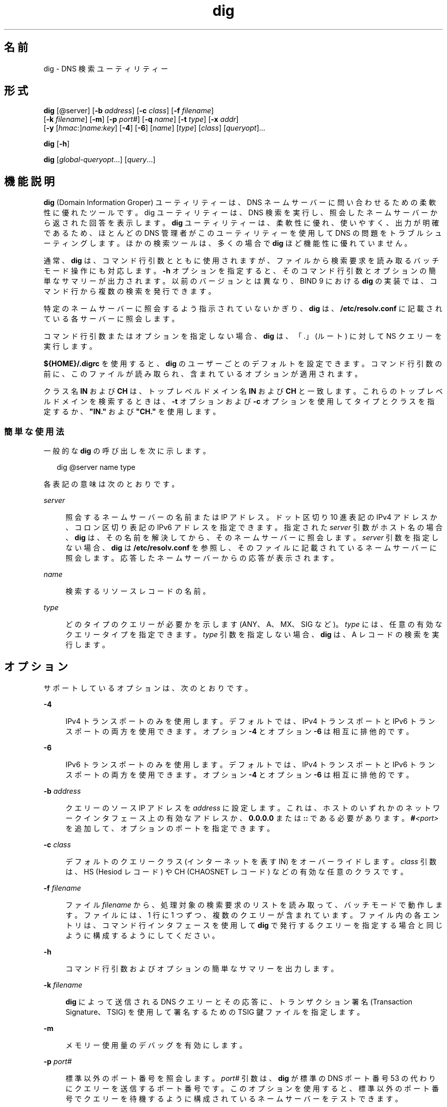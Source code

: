 '\" te
.\" Copyright (C) 2010 Internet Systems Consortium, Inc. ("ISC")
.\" Permission to use, copy, modify, and/or distribute this software for any purpose  with or without fee is hereby granted, provided that the above copyright notice  and this permission notice appear in all copies.  THE SOFTWARE IS PROVIDED "AS IS" AND ISC DISCLAIMS ALL WARRANTIES WITH REGARD TO THIS SOFTWARE INCLUDING ALL IMPLIED WARRANTIES OF  MERCHANTABILITY AND FITNESS. IN NO EVENT SHALL ISC BE LIABLE FOR ANY SPECIAL,  DIRECT, INDIRECT, OR CONSEQUENTIAL DAMAGES OR ANY DAMAGES WHATSOEVER RESULTING  FROM LOSS OF USE, DATA OR PROFITS, WHETHER IN AN ACTION OF CONTRACT, NEGLIGENCE OR OTHER TORTIOUS ACTION, ARISING OUT OF OR IN CONNECTION WITH THE  USE OR PERFORMANCE OF THIS SOFTWARE.
.\" Portions Copyright (c) 2010, Sun Microsystems, Inc. All Rights Reserved.
.TH dig 8 "2010 年 1 月 11 日" "SunOS 5.12" "システム管理コマンド"
.SH 名前
dig \- DNS 検索ユーティリティー
.SH 形式
.LP
.nf
\fBdig\fR [@server] [\fB-b\fR \fIaddress\fR] [\fB-c\fR \fIclass\fR] [\fB-f\fR \fIfilename\fR] 
     [\fB-k\fR \fIfilename\fR] [\fB-m\fR] [\fB-p\fR \fIport#\fR] [\fB-q\fR \fIname\fR] [\fB-t\fR \fItype\fR] [\fB-x\fR \fIaddr\fR] 
     [\fB-y\fR [\fIhmac\fR:]\fIname:key\fR] [\fB-4\fR] [\fB-6\fR] [\fIname\fR] [\fItype\fR] [\fIclass\fR] [\fIqueryopt\fR]...
.fi

.LP
.nf
\fBdig\fR [\fB-h\fR]
.fi

.LP
.nf
\fBdig\fR [\fIglobal-queryopt\fR...] [\fIquery\fR...]
.fi

.SH 機能説明
.sp
.LP
\fBdig\fR (Domain Information Groper) ユーティリティーは、DNS ネームサーバーに問い合わせるための柔軟性に優れたツールです。dig ユーティリティーは、DNS 検索を実行し、照会したネームサーバーから返された回答を表示します。\fBdig\fR ユーティリティーは、柔軟性に優れ、使いやすく、出力が明確であるため、ほとんどの DNS 管理者がこのユーティリティーを使用して DNS の問題をトラブルシューティングします。ほかの検索ツールは、多くの場合で \fBdig\fR ほど機能性に優れていません。
.sp
.LP
通常、\fBdig\fR は、コマンド行引数とともに使用されますが、ファイルから検索要求を読み取るバッチモード操作にも対応します。\fB-h\fR オプションを指定すると、そのコマンド行引数とオプションの簡単なサマリーが出力されます。以前のバージョンとは異なり、BIND 9 における \fBdig\fR の実装では、コマンド行から複数の検索を発行できます。
.sp
.LP
特定のネームサーバーに照会するよう指示されていないかぎり、\fBdig\fR は、\fB/etc/resolv.conf\fR に記載されている各サーバーに照会します。
.sp
.LP
コマンド行引数またはオプションを指定しない場合、\fBdig\fR は、「.」(ルート) に対して NS クエリーを実行します。
.sp
.LP
\fB${HOME}/.digrc\fR を使用すると、\fBdig\fR のユーザーごとのデフォルトを設定できます。コマンド行引数の前に、このファイルが読み取られ、含まれているオプションが適用されます。
.sp
.LP
クラス名 \fBIN\fR および \fBCH\fR は、トップレベルドメイン名 \fBIN\fR および \fBCH\fR と一致します。これらのトップレベルドメインを検索するときは、\fB-t\fR オプションおよび \fB-c\fR オプションを使用してタイプとクラスを指定するか、\fB"IN."\fR および \fB "CH."\fR を使用します。
.SS "簡単な使用法"
.sp
.LP
一般的な \fBdig\fR の呼び出しを次に示します。
.sp
.in +2
.nf
dig @server name type 
.fi
.in -2
.sp

.sp
.LP
各表記の意味は次のとおりです。
.sp
.ne 2
.mk
.na
\fB\fIserver\fR\fR
.ad
.sp .6
.RS 4n
照会するネームサーバーの名前または IP アドレス。ドット区切り 10 進表記の IPv4 アドレスか、コロン区切り表記の IPv6 アドレスを指定できます。指定された \fIserver\fR 引数がホスト名の場合、\fBdig\fR は、その名前を解決してから、そのネームサーバーに照会します。\fIserver\fR 引数を指定しない場合、\fBdig\fR は \fB/etc/resolv.conf\fR を参照し、そのファイルに記載されているネームサーバーに照会します。応答したネームサーバーからの応答が表示されます。
.RE

.sp
.ne 2
.mk
.na
\fB\fIname\fR\fR
.ad
.sp .6
.RS 4n
検索するリソースレコードの名前。
.RE

.sp
.ne 2
.mk
.na
\fB\fItype\fR\fR
.ad
.sp .6
.RS 4n
どのタイプのクエリーが必要かを示します (ANY、A、MX、SIG など)。\fItype\fR には、任意の有効なクエリータイプを指定できます。\fItype\fR 引数を指定しない場合、\fBdig\fR は、A レコードの検索を実行します。
.RE

.SH オプション
.sp
.LP
サポートしているオプションは、次のとおりです。
.sp
.ne 2
.mk
.na
\fB\fB-4\fR\fR
.ad
.sp .6
.RS 4n
IPv4 トランスポートのみを使用します。デフォルトでは、IPv4 トランスポートと IPv6 トランスポートの両方を使用できます。オプション \fB-4\fR とオプション \fB-6\fR は相互に排他的です。
.RE

.sp
.ne 2
.mk
.na
\fB\fB-6\fR\fR
.ad
.sp .6
.RS 4n
IPv6 トランスポートのみを使用します。デフォルトでは、IPv4 トランスポートと IPv6 トランスポートの両方を使用できます。オプション \fB-4\fR とオプション \fB-6\fR は相互に排他的です。
.RE

.sp
.ne 2
.mk
.na
\fB\fB-b\fR \fIaddress\fR\fR
.ad
.sp .6
.RS 4n
クエリーのソース IP アドレスを \fIaddress\fR に設定します。これは、ホストのいずれかのネットワークインタフェース上の有効なアドレスか、\fB0.0.0.0\fR または \fB::\fR である必要があります。\fB#\fR\fI<port> \fR を追加して、オプションのポートを指定できます。
.RE

.sp
.ne 2
.mk
.na
\fB\fB-c\fR \fIclass\fR\fR
.ad
.sp .6
.RS 4n
デフォルトのクエリークラス (インターネットを表す IN) をオーバーライドします。\fIclass\fR 引数は、HS (Hesiod レコード) や CH (CHAOSNET レコード) などの有効な任意のクラスです。
.RE

.sp
.ne 2
.mk
.na
\fB\fB-f\fR \fIfilename\fR\fR
.ad
.sp .6
.RS 4n
ファイル \fIfilename\fR から、処理対象の検索要求のリストを読み取って、バッチモードで動作します。ファイルには、1 行に 1 つずつ、複数のクエリーが含まれています。ファイル内の各エントリは、コマンド行インタフェースを使用して \fBdig\fR で発行するクエリーを指定する場合と同じように構成するようにしてください。
.RE

.sp
.ne 2
.mk
.na
\fB\fB-h\fR\fR
.ad
.sp .6
.RS 4n
コマンド行引数およびオプションの簡単なサマリーを出力します。
.RE

.sp
.ne 2
.mk
.na
\fB\fB-k\fR \fIfilename\fR\fR
.ad
.sp .6
.RS 4n
\fBdig\fR によって送信される DNS クエリーとその応答に、トランザクション署名 (Transaction Signature、TSIG) を使用して署名するための TSIG 鍵ファイルを指定します。
.RE

.sp
.ne 2
.mk
.na
\fB\fB-m\fR\fR
.ad
.sp .6
.RS 4n
メモリー使用量のデバッグを有効にします。
.RE

.sp
.ne 2
.mk
.na
\fB\fB-p\fR \fIport#\fR\fR
.ad
.sp .6
.RS 4n
標準以外のポート番号を照会します。\fIport#\fR 引数は、\fBdig\fR が標準の DNS ポート番号 53 の代わりにクエリーを送信するポート番号です。このオプションを使用すると、標準以外のポート番号でクエリーを待機するように構成されているネームサーバーをテストできます。
.RE

.sp
.ne 2
.mk
.na
\fB\fB-q\fR \fIname\fR\fR
.ad
.sp .6
.RS 4n
クエリー名を \fIname\fR に設定します。これは、クエリー名をほかの引数と容易に区別できるという点で便利です。
.RE

.sp
.ne 2
.mk
.na
\fB\fB-t\fR \fItype\fR\fR
.ad
.sp .6
.RS 4n
クエリータイプを \fItype\fR に設定します。これには、BIND9 でサポートされている有効なクエリータイプを指定できます。逆検索を示す \fB-x\fR オプションが指定されていないかぎり、デフォルトのクエリータイプは「A」です。タイプ AXFR を指定することによって、ゾーン転送を要求できます。増分ゾーン転送 (Incremental Zone Transfer、IXFR) が必要な場合は、\fItype\fR を \fBixfr\fR=\fIN\fR に設定します。増分ゾーン転送には、ゾーンの SOA レコードのシリアル番号が \fIN\fR であった時点以降にゾーンに加えられた変更が含まれます。
.RE

.sp
.ne 2
.mk
.na
\fB\fB-x\fR \fIaddr\fR\fR
.ad
.sp .6
.RS 4n
逆検索を簡略化します (アドレスを名前にマッピングします)。\fIaddr\fR 引数は、ドット区切り 10 進表記の IPv4 アドレスか、コロン区切りの IPv6 アドレスです。このオプションを使用する場合は、\fIname\fR、\fIclass\fR、および \fItype\fR の各引数を指定する必要はありません。\fBdig\fR ユーティリティーは、自動的に \fB11.12.13.10.in-addr.arpa\fR などの名前の検索を実行し、クエリーのタイプとクラスをそれぞれ PTR と IN に設定します。デフォルトでは、IPv6 アドレスはニブル形式を使用して IP6.ARPA ドメインで検索されます。IP6.INT ドメインを使用する以前の RFC1886 方式を使用するには、\fB-i\fR オプションを指定します。ビット文字列ラベル (RFC 2874) は、実験的な段階であり、試行されません。
.RE

.sp
.ne 2
.mk
.na
\fB\fB-y\fR [\fIhmac\fR:]\fIname\fR:\fIkey\fR\fR
.ad
.sp .6
.RS 4n
コマンド行でトランザクション署名 (TSIG) 鍵を指定します。これは、\fBdig\fR によって送信される DNS クエリーと、その応答に署名するために行います。\fB-y\fR オプションを使用すると、TSIG 鍵自体をコマンド行で指定することもできます。オプションの \fIhmac\fR は TSIG のタイプであり、デフォルトは \fBHMAC-MD5\fR です。\fIname\fR 引数は TSIG 鍵の名前であり、\fIkey\fR 引数は実際の鍵です。鍵は base-64 でエンコードされた文字列であり、通常は、\fBdnssec-keygen\fR(8) によって生成されます。 
.sp
鍵が \fBps\fR(1) の出力またはシェルの履歴ファイルに示されるため、複数ユーザーシステムで \fB-y\fR オプションを使用するときは注意するようにしてください。\fBdig\fR で TSIG 認証を使用する場合は、照会されるネームサーバーが、使用される鍵とアルゴリズムを認識できる必要があります。BIND では、\fBnamed.conf\fR で適切な \fBkey\fR 文と \fBserver\fR 文を指定します。
.RE

.SH クエリーオプション
.sp
.LP
\fBdig\fR ユーティリティーには、検索方法と結果の表示方法に影響を与える多数のクエリーオプションが用意されています。これらのクエリーオプションを使用すると、クエリーヘッダーのフラグビットを設定/リセットしたり、回答のどの部分を出力するかを決定したり、タイムアウト/再試行方針を決定したりできます。
.sp
.LP
各クエリーオプションは、プラス記号 (+) とそれに続くキーワードによって識別されます。一部のキーワードは、オプションを設定またはリセットします。これらのキーワードの前に文字列 no を指定すると、そのキーワードの意味を否定できます。タイムアウトの間隔など、オプションに値を割り当てるキーワードもあります。これらは、\fB+keyword=\fR\fI value\fR の形式をとります。クエリーオプションを次に示します。
.sp
.ne 2
.mk
.na
\fB\fB+[no]tcp\fR\fR
.ad
.sp .6
.RS 4n
ネームサーバーに照会するときに TCP を使用します [使用しません]。デフォルトの動作では UDP が使用されます。ただし、TCP 接続が使用される AXFR または IXFR クエリーが要求された場合を除きます。
.RE

.sp
.ne 2
.mk
.na
\fB\fB+[no]vc\fR\fR
.ad
.sp .6
.RS 4n
ネームサーバーに照会するときに TCP を使用します [使用しません]。\fB+[no]tcp\fR の代替構文は下位互換性を確保するために用意されています。「vc」は、「virtual circuit (仮想回路)」を表します。
.RE

.sp
.ne 2
.mk
.na
\fB\fB+[no]ignore\fR\fR
.ad
.sp .6
.RS 4n
TCP で再試行する代わりに、UDP 応答での切り捨てを無視します。デフォルトでは、TCP での再試行が実行されます。
.RE

.sp
.ne 2
.mk
.na
\fB\fB+domain=\fR\fIsomename\fR\fR
.ad
.sp .6
.RS 4n
\fB/etc/resolv.conf\fR の \fBdomain\fR 指令で指定された場合と同じように単一のドメイン \fIsomename\fR を含めるように検索リストを設定し、\fB+search\fR オプションが指定された場合と同じように検索リストが処理されるようにします。
.RE

.sp
.ne 2
.mk
.na
\fB\fB+[no]search\fR\fR
.ad
.sp .6
.RS 4n
\fBsearchlist\fR、または存在する場合は \fBresolv.conf\fR の \fBdomain\fR 指令で定義されている検索リストを使用します [使用しません]。デフォルトでは、検索リストは使用されません。
.RE

.sp
.ne 2
.mk
.na
\fB\fB+[no]showsearch\fR\fR
.ad
.sp .6
.RS 4n
中間結果を表示して検索を実行します [実行しません]。
.RE

.sp
.ne 2
.mk
.na
\fB\fB+[no]defname\fR\fR
.ad
.sp .6
.RS 4n
非推奨、\fB+[no]search\fR の同義語として処理されます。
.RE

.sp
.ne 2
.mk
.na
\fB\fB+[no]aaonly\fR\fR
.ad
.sp .6
.RS 4n
クエリーで \fBaa\fR フラグを設定します。
.RE

.sp
.ne 2
.mk
.na
\fB\fB+[no]aaflag\fR\fR
.ad
.sp .6
.RS 4n
\fB+[no]aaonly\fR の同義語です。
.RE

.sp
.ne 2
.mk
.na
\fB\fB+[no]adflag\fR\fR
.ad
.sp .6
.RS 4n
クエリーで AD (Authentic Data、認証済みデータ) ビットを設定します [設定しません]。これは、サーバーのセキュリティーポリシーに従って、すべての回答セクションおよび権限セクションが検証されたかどうかにかかわらず、安全であると応答するようにサーバーに要求します。設定 \fBAD=1\fR は、すべてのレコードが安全であると検証されいて、回答が \fBOPT-OUT\fR の範囲からではないことを示します。\fBAD=0\fR は、回答の一部が安全ではないか、検証されていないことを示します。
.RE

.sp
.ne 2
.mk
.na
\fB\fB+[no]cdflag\fR\fR
.ad
.sp .6
.RS 4n
クエリーで CD (Checking Disabled、チェック無効) ビットを設定します [設定しません]。これは、応答の DNSSEC 検証を実行しないようにサーバーに要求します。
.RE

.sp
.ne 2
.mk
.na
\fB\fB+[no]cl\fR\fR
.ad
.sp .6
.RS 4n
レコードを出力するときに CLASS を表示します [表示しません]。
.RE

.sp
.ne 2
.mk
.na
\fB\fB+[no]ttlid\fR\fR
.ad
.sp .6
.RS 4n
レコードを出力するときに TTL を表示します [表示しません]。
.RE

.sp
.ne 2
.mk
.na
\fB\fB+[no]recurse\fR\fR
.ad
.sp .6
.RS 4n
クエリーで RD (Recursion Desired、再帰要望) ビットの設定を切り替えます。デフォルトでは、このビットは設定されています。これは、\fBdig\fR で通常は再帰クエリーが送信されることを意味します。\fB+nssearch\fR または \fB+trace\fR クエリーオプションが使用されている場合、再帰は自動的に無効になります。
.RE

.sp
.ne 2
.mk
.na
\fB\fB+[no]nssearch\fR\fR
.ad
.sp .6
.RS 4n
このオプションを設定すると、\fBdig\fR は、検索対象の名前が含まれるゾーンの信頼できるネームサーバーを見つけて、各ネームサーバーが持つゾーンの SOA レコードを表示しようとします。
.RE

.sp
.ne 2
.mk
.na
\fB\fB+[no]trace\fR\fR
.ad
.sp .6
.RS 4n
検索対象の名前の、ルートネームサーバーからの委譲パスのトレースの有効/無効を切り替えます。デフォルトでは、トレースは無効になっています。トレースを有効にすると、\fBdig\fR は、反復クエリーを実行して検索対象の名前を解決します。ルートサーバーからのリフェラルを追跡し、検索の解決に使用した各サーバーからの回答を表示します。
.RE

.sp
.ne 2
.mk
.na
\fB\fB+[no]cmd\fR\fR
.ad
.sp .6
.RS 4n
出力の中にある、\fBdig\fR のバージョンと適用されているクエリーオプションを識別する先頭のコメントの有無を切り替えます。デフォルトでは、このコメントは出力されます。
.RE

.sp
.ne 2
.mk
.na
\fB\fB+[no]short\fR\fR
.ad
.sp .6
.RS 4n
簡易形式の回答を表示します。デフォルトでは、詳細形式の回答が出力されます。
.RE

.sp
.ne 2
.mk
.na
\fB\fB+[no]identify\fR\fR
.ad
.sp .6
.RS 4n
+\fIshort\fR オプションが有効になっている場合に、回答を返したサーバーの IP アドレスおよびポート番号を表示します [表示しません]。短い形式の回答を要求した場合、デフォルトでは、回答を返したサーバーの発信元アドレスおよびポート番号は表示されません。
.RE

.sp
.ne 2
.mk
.na
\fB\fB+[no]comments\fR\fR
.ad
.sp .6
.RS 4n
出力でのコメント行の表示の有無を切り替えます。デフォルトでは、コメントが出力されます。
.RE

.sp
.ne 2
.mk
.na
\fB\fB+[no]stats\fR\fR
.ad
.sp .6
.RS 4n
クエリーが発行された時刻、応答のサイズなどの統計情報の出力の有無を切り替えます。デフォルトの動作では、クエリーの統計情報が出力されます。
.RE

.sp
.ne 2
.mk
.na
\fB\fB+[no]qr\fR\fR
.ad
.sp .6
.RS 4n
クエリーが送信されたときにクエリーを出力します [出力しません]。デフォルトでは、クエリーは出力されません。
.RE

.sp
.ne 2
.mk
.na
\fB\fB+[no]question\fR\fR
.ad
.sp .6
.RS 4n
回答が返されたときに、クエリーの質問セクションを出力します [出力しません]。デフォルトでは、質問セクションがコメントとして出力されます。
.RE

.sp
.ne 2
.mk
.na
\fB\fB+[no]answer\fR\fR
.ad
.sp .6
.RS 4n
応答の回答セクションを表示します [表示しません]。デフォルトでは表示されます。
.RE

.sp
.ne 2
.mk
.na
\fB\fB+[no]authority\fR\fR
.ad
.sp .6
.RS 4n
応答の権限セクションを表示します [表示しません]。デフォルトでは表示されます。
.RE

.sp
.ne 2
.mk
.na
\fB\fB+[no]additional\fR\fR
.ad
.sp .6
.RS 4n
応答の追加セクションを表示します [表示しません]。デフォルトでは表示されます。
.RE

.sp
.ne 2
.mk
.na
\fB\fB+[no]all\fR\fR
.ad
.sp .6
.RS 4n
すべての表示フラグを設定またはクリアします。
.RE

.sp
.ne 2
.mk
.na
\fB\fB+time=\fR\fIT\fR\fR
.ad
.sp .6
.RS 4n
クエリーのタイムアウトを \fIT\fR 秒に設定します。デフォルトのタイムアウトは 5 秒です。\fIT\fR を 1 未満に設定しようとした場合、1 秒が適用されます。
.RE

.sp
.ne 2
.mk
.na
\fB\fB+tries=\fR\fIT\fR\fR
.ad
.sp .6
.RS 4n
UDP での最大試行回数を \fIT\fR に設定します。デフォルトの数値は 3 (最初の試行が 1 回と、その後の再試行が 2 回) です。T が 0 以下の場合、再試行回数は自動的に 1 に切り上げられます。
.RE

.sp
.ne 2
.mk
.na
\fB\fB+retry=\fR\fIT\fR\fR
.ad
.sp .6
.RS 4n
UDP での再試行回数を \fIT\fR に設定します。デフォルトは 2 です。
.RE

.sp
.ne 2
.mk
.na
\fB\fB+ndots=\fR\fID\fR\fR
.ad
.sp .6
.RS 4n
\fIname\fR に示すドットの数を \fID\fR に設定します。この数のドットが含まれる名前は絶対名と見なされます。デフォルト値は、\fB/etc/resolv.conf\fR で \fBndots\fR 文を使用して定義されている値です。\fBndots\fR 文が存在しない場合は 1 です。ドットがこの値よりも少ない名前は、相対名と解釈され、\fB/etc/resolv.conf\fR の \fBsearch\fR 指令または \fBdomain\fR 指令に示されているドメイン内で検索されます。
.RE

.sp
.ne 2
.mk
.na
\fB\fB+bufsize=\fR\fIB\fR\fR
.ad
.sp .6
.RS 4n
EDNS0 を使用して通知される UDP メッセージバッファーサイズを \fIB\fR バイトに設定します。このバッファーの最大および最小サイズはそれぞれ 65535 と 0 です。この範囲外の値は、適切に切り上げられるか、切り下げられます。
.RE

.sp
.ne 2
.mk
.na
\fB\fB+edns=\fR\fI#\fR\fR
.ad
.sp .6
.RS 4n
クエリーで使用される EDNS バージョンを指定します。有効な値の範囲は 0 - 255 です。EDNS バージョンを設定すると、EDNS クエリーが送信されます。\fB+noedns\fR により、記憶されている EDNS バージョンはクリアされます。
.RE

.sp
.ne 2
.mk
.na
\fB\fB+[no]multiline\fR\fR
.ad
.sp .6
.RS 4n
SOA レコードなどのレコードを、詳細な複数行形式で、人間が読める形式のコメントとともに出力します。デフォルトでは、\fBdig\fR 出力をマシンで容易に解析できるようにするため、各レコードが 1 行に 1 つずつ出力されます。
.RE

.sp
.ne 2
.mk
.na
\fB\fB+[no]fail\fR\fR
.ad
.sp .6
.RS 4n
\fBSERVFAIL\fR を受け取った場合に、次のサーバーを試行しません。デフォルトでは次のサーバーを試行しません。これは、通常のスタブリゾルバとは逆の動作です。
.RE

.sp
.ne 2
.mk
.na
\fB\fB+[no]besteffort\fR\fR
.ad
.sp .6
.RS 4n
不正な形式のメッセージの内容を表示しようとします。デフォルトでは、不正な形式の回答は表示されません。
.RE

.sp
.ne 2
.mk
.na
\fB\fB+[no]dnssec\fR\fR
.ad
.sp .6
.RS 4n
クエリーの追加セクションの OPT レコードで DNSSEC OK (DO) ビットを設定し、DNSSEC レコードが送信されるよう要求します。
.RE

.sp
.ne 2
.mk
.na
\fB\fB+[no]sigchase\fR\fR
.ad
.sp .6
.RS 4n
DNSSEC 署名チェーンを追跡します。\fB-DDIG_SIGCHASE\fR を使用して \fBdig\fR をコンパイルする必要があります。
.RE

.sp
.ne 2
.mk
.na
\fB\fB+trusted-key=\fR####\fR
.ad
.sp .6
.RS 4n
\fB+sigchase\fR で使用される信頼できる鍵が含まれるファイルを指定します。\fBDNSKEY\fR レコードは、1 行に 1 つずつ記述する必要があります。
.sp
ファイルを指定しない場合、dig は、\fB/etc/trusted-key.key\fR、現在のディレクトリの \fBtrusted-key.key\fR の順に検索します。
.sp
\fB-DDIG_SIGCHASE\fR を使用して \fBdig\fR をコンパイルする必要があります。
.RE

.sp
.ne 2
.mk
.na
\fB\fB+[no]topdown\fR\fR
.ad
.sp .6
.RS 4n
DNSSEC 署名チェーンを追跡するときに、トップダウン検証を実行します。\fB-DDIG_SIGCHASE\fR を使用して \fBdig\fR をコンパイルする必要があります。
.RE

.sp
.ne 2
.mk
.na
\fB\fB+[no]nsid\fR\fR
.ad
.sp .6
.RS 4n
クエリーを送信するときに、EDNS ネームサーバーの ID 要求を含めます。
.RE

.SH 複数のクエリー
.sp
.LP
BIND 9 における \fBdig\fR の実装では、(\fB-f\fR バッチファイルオプションのサポートに加えて) コマンド行での複数のクエリーの指定がサポートされます。これらの各クエリーは、それぞれ一連のフラグ、オプション、およびクエリーオプションを設定して発行できます。
.sp
.LP
この場合、各 \fIquery\fR 引数は、前述のコマンド行構文での個々のクエリーを表します。各クエリーは、標準のオプションとフラグ、検索対象の名前、クエリータイプ (省略可能)、クラス、およびそのクエリーに適用するクエリーオプションで構成されます。
.sp
.LP
すべてのクエリーに適用するクエリーオプションのグローバルセットを設定することもできます。これらのグローバルなクエリーオプションは、コマンド行で、名前、クラス、タイプ、オプション、フラグ、およびクエリーオプションの最初の組の前に指定する必要があります。グローバルなクエリーオプション (\fB+[no]cmd\fR オプションを除く) は、クエリーごとの一連のクエリーオプションで上書きできます。例: 
.sp
.in +2
.nf
dig +qr www.isc.org any -x 127.0.0.1 isc.org ns +noqr
.fi
.in -2
.sp

.sp
.LP
この例は、コマンド行から \fBdig\fR を使用して、3 つの検索 (\fBwww.isc.org\fR の ANY クエリー、127.0.0.1 の逆検索、および \fBisc.org\fR の NS レコードのクエリー) を実行する方法を示しています。グローバルなクエリーオプション \fB+qr\fR が適用されているため、\fBdig\fR によって、発行された最初のクエリーが各検索で表示されます。最後のクエリーには、ローカルなクエリーオプション \fB+noqr\fR が指定されています。これは、\fBdig\fR によって、\fBisc.org\fR の NS レコードを検索したときに、最初のクエリーが出力されないことを意味しています。
.SH ファイル
.sp
.ne 2
.mk
.na
\fB\fB/etc/resolv.conf\fR\fR
.ad
.sp .6
.RS 4n
リゾルバ構成ファイル
.RE

.sp
.ne 2
.mk
.na
\fB\fB${HOME}/.digrc\fR\fR
.ad
.sp .6
.RS 4n
ユーザー定義構成ファイル
.RE

.SH 属性
.sp
.LP
属性についての詳細は、マニュアルページの \fBattributes\fR(5) を参照してください。
.sp

.sp
.TS
tab() box;
cw(2.75i) |cw(2.75i) 
lw(2.75i) |lw(2.75i) 
.
属性タイプ属性値
_
使用条件network/dns/bind
_
インタフェースの安定性流動的
.TE

.SH 関連項目
.sp
.LP
\fBdnssec-keygen\fR(8), \fBhost\fR(8), \fBnamed\fR(8), \fBnslookup\fR(8), \fBattributes\fR(5)
.sp
.LP
\fIRFC 1035\fR
.sp
.LP
『BIND 9 \fIAdministrator's Reference Manual\fR』を参照してください。このマニュアルページの発行日付時点で、このドキュメントは https://www.isc.org/software/bind/documentation から利用できます。
.SH 使用上の留意点
.sp
.LP
クエリーオプションが多すぎる可能性があります。
.SH 注意事項
.sp
.LP
\fBnslookup\fR(8) および \fBdig\fR で、「Not Implemented」が \fBNOTIMPL\fR ではなく \fBNOTIMP\fR と報告されるようになりました。これは、\fBNOTIMPL\fR を検索するスクリプトに影響します。

